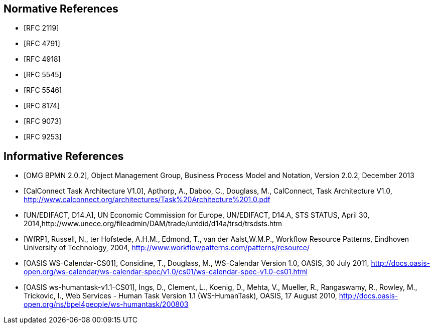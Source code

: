 
[bibliography]
== Normative References

* [[[RFC2119,RFC 2119]]]
* [[[RFC4791,RFC 4791]]]
* [[[RFC4918,RFC 4918]]]
* [[[RFC5545,RFC 5545]]]
* [[[RFC5546,RFC 5546]]]
* [[[RFC8174,RFC 8174]]]
* [[[RFC9073,RFC 9073]]]
* [[[RFC9253,RFC 9253]]]

[bibliography]
== Informative References

* [[[BPMN,OMG BPMN 2.0.2]]], Object Management Group, Business Process Model and Notation, Version 2.0.2, December 2013

* [[[TARCH,CalConnect Task Architecture V1.0]]], Apthorp, A., Daboo, C., Douglass, M., CalConnect, Task Architecture V1.0,
http://www.calconnect.org/architectures/Task%20Architecture%201.0.pdf

* [[[EDISTS,UN/EDIFACT, D14.A]]], UN Economic Commission for Europe, UN/EDIFACT, D14.A, STS STATUS, April 30, 2014,http://www.unece.org/fileadmin/DAM/trade/untdid/d14a/trsd/trsdsts.htm

* [[[WfRP,WfRP]]], Russell, N., ter Hofstede, A.H.M., Edmond, T., van der Aalst,W.M.P., Workflow Resource Patterns, Eindhoven University of Technology, 2004, http://www.workflowpatterns.com/patterns/resource/

* [[[WSCal,OASIS WS-Calendar-CS01]]], Considine, T., Douglass, M., WS-Calendar Version 1.0, OASIS, 30 July 2011, http://docs.oasis-open.org/ws-calendar/ws-calendar-spec/v1.0/cs01/ws-calendar-spec-v1.0-cs01.html

* [[[WSHT,OASIS ws-humantask-v1.1-CS01]]], Ings, D., Clement, L., Koenig, D., Mehta, V., Mueller, R., Rangaswamy, R., Rowley, M., Trickovic, I., Web Services - Human Task Version 1.1 (WS-HumanTask), OASIS, 17 August 2010, http://docs.oasis-open.org/ns/bpel4people/ws-humantask/200803

